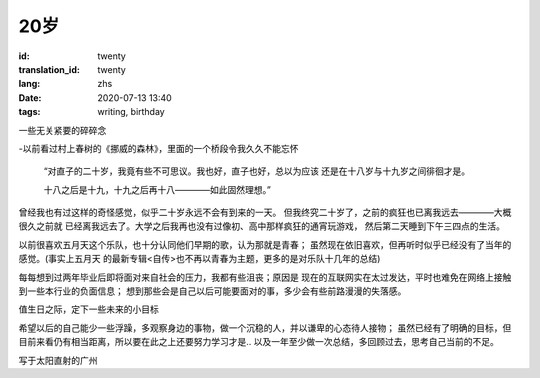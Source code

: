 20岁
===============================

:id: twenty
:translation_id: twenty
:lang: zhs
:date: 2020-07-13 13:40
:tags: writing, birthday

一些无关紧要的碎碎念

-以前看过村上春树的《挪威的森林》，里面的一个桥段令我久久不能忘怀

    “对直子的二十岁，我竟有些不可思议。我也好，直子也好，总以为应该
    还是在十八岁与十九岁之间徘徊才是。
    
    十八之后是十九，十九之后再十八————如此固然理想。”

曾经我也有过这样的奇怪感觉，似乎二十岁永远不会有到来的一天。
但我终究二十岁了，之前的疯狂也已离我远去————大概很久之前就
已经离我远去了。大学之后我再也没有过像初、高中那样疯狂的通宵玩游戏，
然后第二天睡到下午三四点的生活。

以前很喜欢五月天这个乐队，也十分认同他们早期的歌，认为那就是青春；
虽然现在依旧喜欢，但再听时似乎已经没有了当年的感觉。(事实上五月天
的最新专辑<自传>也不再以青春为主题，更多的是对乐队十几年的总结)

.. buriburi:: 1KE41117BF

每每想到过两年毕业后即将面对来自社会的压力，我都有些沮丧；原因是
现在的互联网实在太过发达，平时也难免在网络上接触到一些本行业的负面信息；
想到那些会是自己以后可能要面对的事，多少会有些前路漫漫的失落感。

值生日之际，定下一些未来的小目标

希望以后的自己能少一些浮躁，多观察身边的事物，做一个沉稳的人，并以谦卑的心态待人接物；
虽然已经有了明确的目标，但目前来看仍有相当距离，所以要在此之上还要努力学习才是..
以及一年至少做一次总结，多回顾过去，思考自己当前的不足。

写于太阳直射的广州